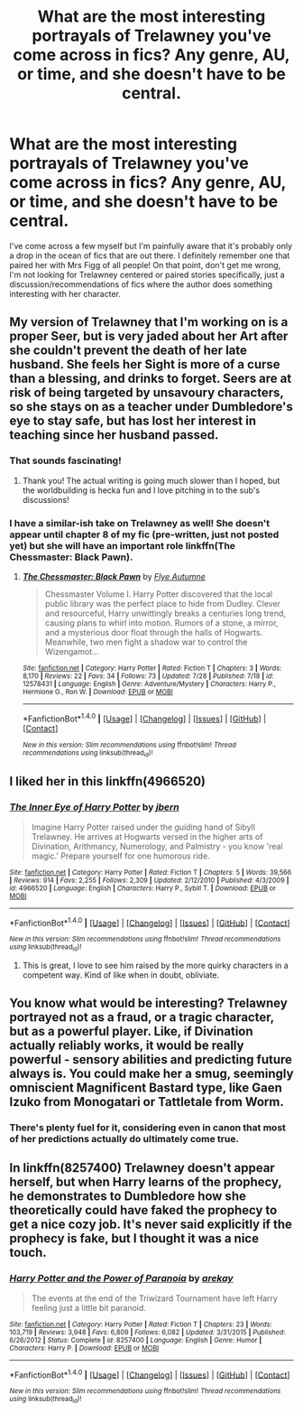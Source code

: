 #+TITLE: What are the most interesting portrayals of Trelawney you've come across in fics? Any genre, AU, or time, and she doesn't have to be central.

* What are the most interesting portrayals of Trelawney you've come across in fics? Any genre, AU, or time, and she doesn't have to be central.
:PROPERTIES:
:Author: 360Saturn
:Score: 8
:DateUnix: 1502629697.0
:DateShort: 2017-Aug-13
:FlairText: Request
:END:
I've come across a few myself but I'm painfully aware that it's probably only a drop in the ocean of fics that are out there. I definitely remember one that paired her with Mrs Figg of all people! On that point, don't get me wrong, I'm not looking for Trelawney centered or paired stories specifically, just a discussion/recommendations of fics where the author does something interesting with her character.


** My version of Trelawney that I'm working on is a proper Seer, but is very jaded about her Art after she couldn't prevent the death of her late husband. She feels her Sight is more of a curse than a blessing, and drinks to forget. Seers are at risk of being targeted by unsavoury characters, so she stays on as a teacher under Dumbledore's eye to stay safe, but has lost her interest in teaching since her husband passed.
:PROPERTIES:
:Author: SteamAngel
:Score: 9
:DateUnix: 1502631724.0
:DateShort: 2017-Aug-13
:END:

*** That sounds fascinating!
:PROPERTIES:
:Author: 360Saturn
:Score: 5
:DateUnix: 1502631912.0
:DateShort: 2017-Aug-13
:END:

**** Thank you! The actual writing is going much slower than I hoped, but the worldbuilding is hecka fun and I love pitching in to the sub's discussions!
:PROPERTIES:
:Author: SteamAngel
:Score: 3
:DateUnix: 1502633507.0
:DateShort: 2017-Aug-13
:END:


*** I have a similar-ish take on Trelawney as well! She doesn't appear until chapter 8 of my fic (pre-written, just not posted yet) but she will have an important role linkffn(The Chessmaster: Black Pawn).
:PROPERTIES:
:Author: Flye_Autumne
:Score: 4
:DateUnix: 1502663895.0
:DateShort: 2017-Aug-14
:END:

**** [[http://www.fanfiction.net/s/12578431/1/][*/The Chessmaster: Black Pawn/*]] by [[https://www.fanfiction.net/u/7834753/Flye-Autumne][/Flye Autumne/]]

#+begin_quote
  Chessmaster Volume I. Harry Potter discovered that the local public library was the perfect place to hide from Dudley. Clever and resourceful, Harry unwittingly breaks a centuries long trend, causing plans to whirl into motion. Rumors of a stone, a mirror, and a mysterious door float through the halls of Hogwarts. Meanwhile, two men fight a shadow war to control the Wizengamot...
#+end_quote

^{/Site/: [[http://www.fanfiction.net/][fanfiction.net]] *|* /Category/: Harry Potter *|* /Rated/: Fiction T *|* /Chapters/: 3 *|* /Words/: 8,170 *|* /Reviews/: 22 *|* /Favs/: 34 *|* /Follows/: 73 *|* /Updated/: 7/28 *|* /Published/: 7/18 *|* /id/: 12578431 *|* /Language/: English *|* /Genre/: Adventure/Mystery *|* /Characters/: Harry P., Hermione G., Ron W. *|* /Download/: [[http://www.ff2ebook.com/old/ffn-bot/index.php?id=12578431&source=ff&filetype=epub][EPUB]] or [[http://www.ff2ebook.com/old/ffn-bot/index.php?id=12578431&source=ff&filetype=mobi][MOBI]]}

--------------

*FanfictionBot*^{1.4.0} *|* [[[https://github.com/tusing/reddit-ffn-bot/wiki/Usage][Usage]]] | [[[https://github.com/tusing/reddit-ffn-bot/wiki/Changelog][Changelog]]] | [[[https://github.com/tusing/reddit-ffn-bot/issues/][Issues]]] | [[[https://github.com/tusing/reddit-ffn-bot/][GitHub]]] | [[[https://www.reddit.com/message/compose?to=tusing][Contact]]]

^{/New in this version: Slim recommendations using/ ffnbot!slim! /Thread recommendations using/ linksub(thread_id)!}
:PROPERTIES:
:Author: FanfictionBot
:Score: 1
:DateUnix: 1502663910.0
:DateShort: 2017-Aug-14
:END:


** I liked her in this linkffn(4966520)
:PROPERTIES:
:Author: UndeadBBQ
:Score: 4
:DateUnix: 1502630245.0
:DateShort: 2017-Aug-13
:END:

*** [[http://www.fanfiction.net/s/4966520/1/][*/The Inner Eye of Harry Potter/*]] by [[https://www.fanfiction.net/u/940359/jbern][/jbern/]]

#+begin_quote
  Imagine Harry Potter raised under the guiding hand of Sibyll Trelawney. He arrives at Hogwarts versed in the higher arts of Divination, Arithmancy, Numerology, and Palmistry - you know 'real magic.' Prepare yourself for one humorous ride.
#+end_quote

^{/Site/: [[http://www.fanfiction.net/][fanfiction.net]] *|* /Category/: Harry Potter *|* /Rated/: Fiction T *|* /Chapters/: 5 *|* /Words/: 39,566 *|* /Reviews/: 914 *|* /Favs/: 2,255 *|* /Follows/: 2,309 *|* /Updated/: 2/12/2010 *|* /Published/: 4/3/2009 *|* /id/: 4966520 *|* /Language/: English *|* /Characters/: Harry P., Sybill T. *|* /Download/: [[http://www.ff2ebook.com/old/ffn-bot/index.php?id=4966520&source=ff&filetype=epub][EPUB]] or [[http://www.ff2ebook.com/old/ffn-bot/index.php?id=4966520&source=ff&filetype=mobi][MOBI]]}

--------------

*FanfictionBot*^{1.4.0} *|* [[[https://github.com/tusing/reddit-ffn-bot/wiki/Usage][Usage]]] | [[[https://github.com/tusing/reddit-ffn-bot/wiki/Changelog][Changelog]]] | [[[https://github.com/tusing/reddit-ffn-bot/issues/][Issues]]] | [[[https://github.com/tusing/reddit-ffn-bot/][GitHub]]] | [[[https://www.reddit.com/message/compose?to=tusing][Contact]]]

^{/New in this version: Slim recommendations using/ ffnbot!slim! /Thread recommendations using/ linksub(thread_id)!}
:PROPERTIES:
:Author: FanfictionBot
:Score: 1
:DateUnix: 1502630252.0
:DateShort: 2017-Aug-13
:END:

**** This is great, I love to see him raised by the more quirky characters in a competent way. Kind of like when in doubt, obliviate.
:PROPERTIES:
:Author: Mrs_Black_21
:Score: 2
:DateUnix: 1502671496.0
:DateShort: 2017-Aug-14
:END:


** You know what would be interesting? Trelawney portrayed not as a fraud, or a tragic character, but as a powerful player. Like, if Divination actually reliably works, it would be really powerful - sensory abilities and predicting future always is. You could make her a smug, seemingly omniscient Magnificent Bastard type, like Gaen Izuko from Monogatari or Tattletale from Worm.
:PROPERTIES:
:Score: 4
:DateUnix: 1502648899.0
:DateShort: 2017-Aug-13
:END:

*** There's plenty fuel for it, considering even in canon that most of her predictions actually do ultimately come true.
:PROPERTIES:
:Author: 360Saturn
:Score: 3
:DateUnix: 1502664426.0
:DateShort: 2017-Aug-14
:END:


** In linkffn(8257400) Trelawney doesn't appear herself, but when Harry learns of the prophecy, he demonstrates to Dumbledore how she theoretically could have faked the prophecy to get a nice cozy job. It's never said explicitly if the prophecy is fake, but I thought it was a nice touch.
:PROPERTIES:
:Author: FrozenFire777
:Score: 2
:DateUnix: 1502672415.0
:DateShort: 2017-Aug-14
:END:

*** [[http://www.fanfiction.net/s/8257400/1/][*/Harry Potter and the Power of Paranoia/*]] by [[https://www.fanfiction.net/u/2712218/arekay][/arekay/]]

#+begin_quote
  The events at the end of the Triwizard Tournament have left Harry feeling just a little bit paranoid.
#+end_quote

^{/Site/: [[http://www.fanfiction.net/][fanfiction.net]] *|* /Category/: Harry Potter *|* /Rated/: Fiction T *|* /Chapters/: 23 *|* /Words/: 103,719 *|* /Reviews/: 3,948 *|* /Favs/: 6,809 *|* /Follows/: 6,082 *|* /Updated/: 3/31/2015 *|* /Published/: 6/26/2012 *|* /Status/: Complete *|* /id/: 8257400 *|* /Language/: English *|* /Genre/: Humor *|* /Characters/: Harry P. *|* /Download/: [[http://www.ff2ebook.com/old/ffn-bot/index.php?id=8257400&source=ff&filetype=epub][EPUB]] or [[http://www.ff2ebook.com/old/ffn-bot/index.php?id=8257400&source=ff&filetype=mobi][MOBI]]}

--------------

*FanfictionBot*^{1.4.0} *|* [[[https://github.com/tusing/reddit-ffn-bot/wiki/Usage][Usage]]] | [[[https://github.com/tusing/reddit-ffn-bot/wiki/Changelog][Changelog]]] | [[[https://github.com/tusing/reddit-ffn-bot/issues/][Issues]]] | [[[https://github.com/tusing/reddit-ffn-bot/][GitHub]]] | [[[https://www.reddit.com/message/compose?to=tusing][Contact]]]

^{/New in this version: Slim recommendations using/ ffnbot!slim! /Thread recommendations using/ linksub(thread_id)!}
:PROPERTIES:
:Author: FanfictionBot
:Score: 1
:DateUnix: 1502672423.0
:DateShort: 2017-Aug-14
:END:
